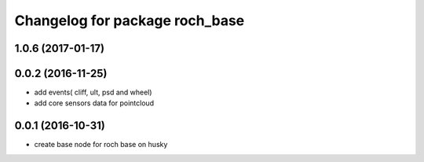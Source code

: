 ^^^^^^^^^^^^^^^^^^^^^^^^^^^^^^^^
Changelog for package roch_base
^^^^^^^^^^^^^^^^^^^^^^^^^^^^^^^^
1.0.6 (2017-01-17)
------------------

0.0.2 (2016-11-25)
-------------------
* add events( cliff, ult, psd and wheel)
* add core sensors data for pointcloud

0.0.1 (2016-10-31)
-------------------
* create base node for roch base on husky
